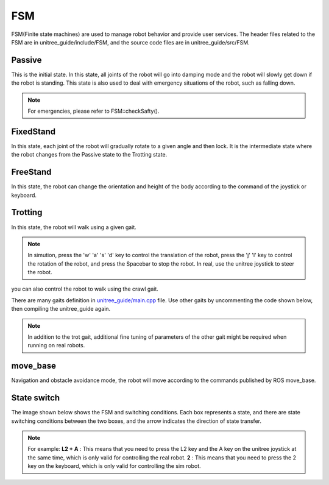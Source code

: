 FSM
==========================================
FSM(Finite state machines) are used to manage robot behavior and provide user services. The header files related to the FSM are in unitree_guide/include/FSM, and the source code files are in unitree_guide/src/FSM.

Passive
-------------------
This is the initial state. In this state, all joints of the robot will go into damping mode and the robot will slowly get down if the robot is standing. This state is also used to deal with emergency situations of the robot, such as falling down.

.. image:: ../../images/gif/passive.gif

.. note::

   For emergencies, please refer to FSM::checkSafty().

FixedStand
-------------------
In this state, each joint of the robot will gradually rotate to a given angle and then lock. It is the intermediate state where the robot changes from the Passive state to the Trotting state.

.. image:: ../../images/gif/fixstand.gif


FreeStand
-------------------
In this state, the robot can change the orientation and height of the body according to the command of the joystick or keyboard.

.. image:: ../../images/Practice/freeStand.gif

Trotting
-------------------
In this state, the robot will walk using a given gait.

.. image:: ../../images/gif/trot_new.gif

.. note::
   In simution, press the 'w' 'a' 's' 'd' key to control the translation of the robot, press the 'j' 'l' key to control the rotation of the robot, and press the Spacebar to stop the robot. In real, use the unitree joystick to steer the robot.

you can also control the robot to walk using the crawl gait.

.. image:: ../../images/gif/crawl.gif

There are many gaits definition in `unitree_guide/main.cpp`_  file. Use other gaits by uncommenting the code shown below, then compiling the unitree_guide again. 


.. _unitree_guide/main.cpp: https://github.com/unitreerobotics/unitree_guide/blob/main/unitree_guide/src/main.cpp

.. image:: ../../images/gait.png

.. note::

   In addition to the trot gait, additional fine tuning of parameters of the other gait might be required when running on real robots.


move_base
-------------------
Navigation and obstacle avoidance mode, the robot will move according to the commands published by ROS move_base.

State switch
-------------------
The image shown below shows the FSM and switching conditions. Each box represents a state, and there are state switching conditions between the two boxes, and the arrow indicates the direction of state transfer.

.. image:: ../../images/fsmSwitch.png

.. note::
   For example:
   **L2 + A** : This means that you need to press the L2 key and the A key on the unitree joystick at the same time, which is only valid for controlling the real robot.
   **2** : This means that you need to press the 2 key on the keyboard, which is only valid for controlling the sim robot.